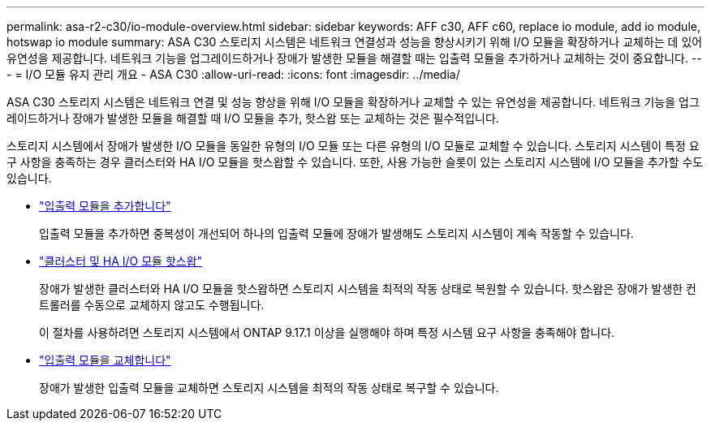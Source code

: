 ---
permalink: asa-r2-c30/io-module-overview.html 
sidebar: sidebar 
keywords: AFF c30, AFF c60, replace io module, add io module, hotswap io module 
summary: ASA C30 스토리지 시스템은 네트워크 연결성과 성능을 향상시키기 위해 I/O 모듈을 확장하거나 교체하는 데 있어 유연성을 제공합니다. 네트워크 기능을 업그레이드하거나 장애가 발생한 모듈을 해결할 때는 입출력 모듈을 추가하거나 교체하는 것이 중요합니다. 
---
= I/O 모듈 유지 관리 개요 - ASA C30
:allow-uri-read: 
:icons: font
:imagesdir: ../media/


[role="lead"]
ASA C30 스토리지 시스템은 네트워크 연결 및 성능 향상을 위해 I/O 모듈을 확장하거나 교체할 수 있는 유연성을 제공합니다. 네트워크 기능을 업그레이드하거나 장애가 발생한 모듈을 해결할 때 I/O 모듈을 추가, 핫스왑 또는 교체하는 것은 필수적입니다.

스토리지 시스템에서 장애가 발생한 I/O 모듈을 동일한 유형의 I/O 모듈 또는 다른 유형의 I/O 모듈로 교체할 수 있습니다. 스토리지 시스템이 특정 요구 사항을 충족하는 경우 클러스터와 HA I/O 모듈을 핫스왑할 수 있습니다. 또한, 사용 가능한 슬롯이 있는 스토리지 시스템에 I/O 모듈을 추가할 수도 있습니다.

* link:io-module-add.html["입출력 모듈을 추가합니다"]
+
입출력 모듈을 추가하면 중복성이 개선되어 하나의 입출력 모듈에 장애가 발생해도 스토리지 시스템이 계속 작동할 수 있습니다.

* link:io-module-hotswap-ha-slot4.html["클러스터 및 HA I/O 모듈 핫스왑"]
+
장애가 발생한 클러스터와 HA I/O 모듈을 핫스왑하면 스토리지 시스템을 최적의 작동 상태로 복원할 수 있습니다. 핫스왑은 장애가 발생한 컨트롤러를 수동으로 교체하지 않고도 수행됩니다.

+
이 절차를 사용하려면 스토리지 시스템에서 ONTAP 9.17.1 이상을 실행해야 하며 특정 시스템 요구 사항을 충족해야 합니다.

* link:io-module-replace.html["입출력 모듈을 교체합니다"]
+
장애가 발생한 입출력 모듈을 교체하면 스토리지 시스템을 최적의 작동 상태로 복구할 수 있습니다.


